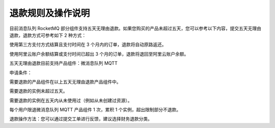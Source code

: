 退款规则及操作说明
=====================

目前消息队列 RocketMQ 部分组件支持五天无理由退款。如果您购买的产品未超过五天，您可以参考以下内容，提交五天无理由退款，退款方式可参考如下 2 种方式：

使用第三方支付方式结算且支付时间在 3 个月内的订单，退款将自动原路返还。

使用阿里云账户余额结算或支付时间已超出 3 个月的订单，退款将退回至阿里云账户余额。

五天无理由退款目前支持产品组件：微消息队列 MQTT

申请条件：

需要退款的产品组件在以上五天无理由退款产品组件中。

需要退款的实例未超过五天。

需要退款的实例在五天内从未使用过（例如从未创建过资源）。

每个用户限退微消息队列 MQTT 产品组件 1 次，累积 1 个实例，超出限制部分不退款。

退款操作方法：您可以通过提交工单进行反馈，建议选择财务退款分类。
